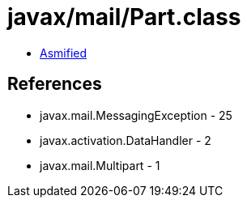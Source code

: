 = javax/mail/Part.class

 - link:Part-asmified.java[Asmified]

== References

 - javax.mail.MessagingException - 25
 - javax.activation.DataHandler - 2
 - javax.mail.Multipart - 1
